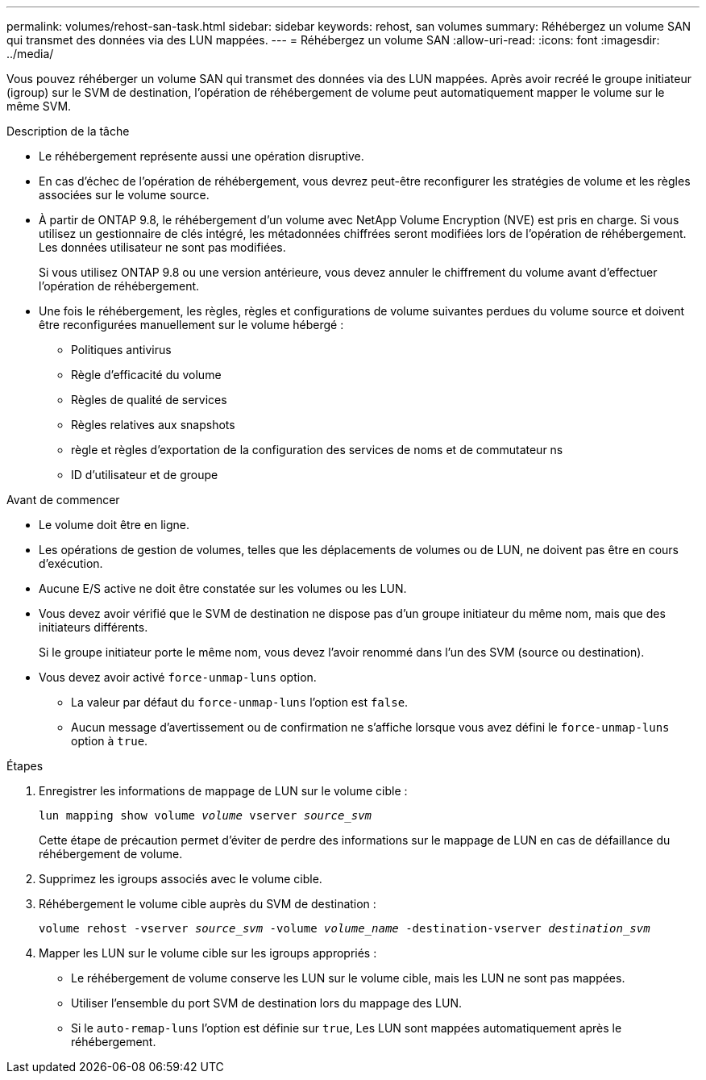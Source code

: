 ---
permalink: volumes/rehost-san-task.html 
sidebar: sidebar 
keywords: rehost, san volumes 
summary: Réhébergez un volume SAN qui transmet des données via des LUN mappées. 
---
= Réhébergez un volume SAN
:allow-uri-read: 
:icons: font
:imagesdir: ../media/


[role="lead"]
Vous pouvez réhéberger un volume SAN qui transmet des données via des LUN mappées. Après avoir recréé le groupe initiateur (igroup) sur le SVM de destination, l'opération de réhébergement de volume peut automatiquement mapper le volume sur le même SVM.

.Description de la tâche
* Le réhébergement représente aussi une opération disruptive.
* En cas d'échec de l'opération de réhébergement, vous devrez peut-être reconfigurer les stratégies de volume et les règles associées sur le volume source.
* À partir de ONTAP 9.8, le réhébergement d'un volume avec NetApp Volume Encryption (NVE) est pris en charge. Si vous utilisez un gestionnaire de clés intégré, les métadonnées chiffrées seront modifiées lors de l'opération de réhébergement. Les données utilisateur ne sont pas modifiées.
+
Si vous utilisez ONTAP 9.8 ou une version antérieure, vous devez annuler le chiffrement du volume avant d'effectuer l'opération de réhébergement.



* Une fois le réhébergement, les règles, règles et configurations de volume suivantes perdues du volume source et doivent être reconfigurées manuellement sur le volume hébergé :
+
** Politiques antivirus
** Règle d'efficacité du volume
** Règles de qualité de services
** Règles relatives aux snapshots
** règle et règles d'exportation de la configuration des services de noms et de commutateur ns
** ID d'utilisateur et de groupe




.Avant de commencer
* Le volume doit être en ligne.
* Les opérations de gestion de volumes, telles que les déplacements de volumes ou de LUN, ne doivent pas être en cours d'exécution.
* Aucune E/S active ne doit être constatée sur les volumes ou les LUN.
* Vous devez avoir vérifié que le SVM de destination ne dispose pas d'un groupe initiateur du même nom, mais que des initiateurs différents.
+
Si le groupe initiateur porte le même nom, vous devez l'avoir renommé dans l'un des SVM (source ou destination).

* Vous devez avoir activé `force-unmap-luns` option.
+
** La valeur par défaut du `force-unmap-luns` l'option est `false`.
** Aucun message d'avertissement ou de confirmation ne s'affiche lorsque vous avez défini le `force-unmap-luns` option à `true`.




.Étapes
. Enregistrer les informations de mappage de LUN sur le volume cible :
+
`lun mapping show volume _volume_ vserver _source_svm_`

+
Cette étape de précaution permet d'éviter de perdre des informations sur le mappage de LUN en cas de défaillance du réhébergement de volume.

. Supprimez les igroups associés avec le volume cible.
. Réhébergement le volume cible auprès du SVM de destination :
+
`volume rehost -vserver _source_svm_ -volume _volume_name_ -destination-vserver _destination_svm_`

. Mapper les LUN sur le volume cible sur les igroups appropriés :
+
** Le réhébergement de volume conserve les LUN sur le volume cible, mais les LUN ne sont pas mappées.
** Utiliser l'ensemble du port SVM de destination lors du mappage des LUN.
** Si le `auto-remap-luns` l'option est définie sur `true`, Les LUN sont mappées automatiquement après le réhébergement.



